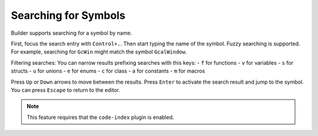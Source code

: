 #####################
Searching for Symbols
#####################

Builder supports searching for a symbol by name.

First, focus the search entry with ``Control+.``.
Then start typing the name of the symbol.
Fuzzy searching is supported.
For example, searching for ``GcWin`` might match the symbol ``GcalWindow``.

Filtering searches:
You can narrow results prefixing searches with this keys:
- ``f`` for functions
- ``v`` for variables
- ``s`` for structs
- ``u`` for unions
- ``e`` for enums
- ``c`` for class
- ``a`` for constants
- ``m`` for macros

Press ``Up`` or ``Down`` arrows to move between the results.
Press ``Enter`` to activate the search result and jump to the symbol.
You can press ``Escape`` to return to the editor.

.. note:: This feature requires that the ``code-index`` plugin is enabled.
